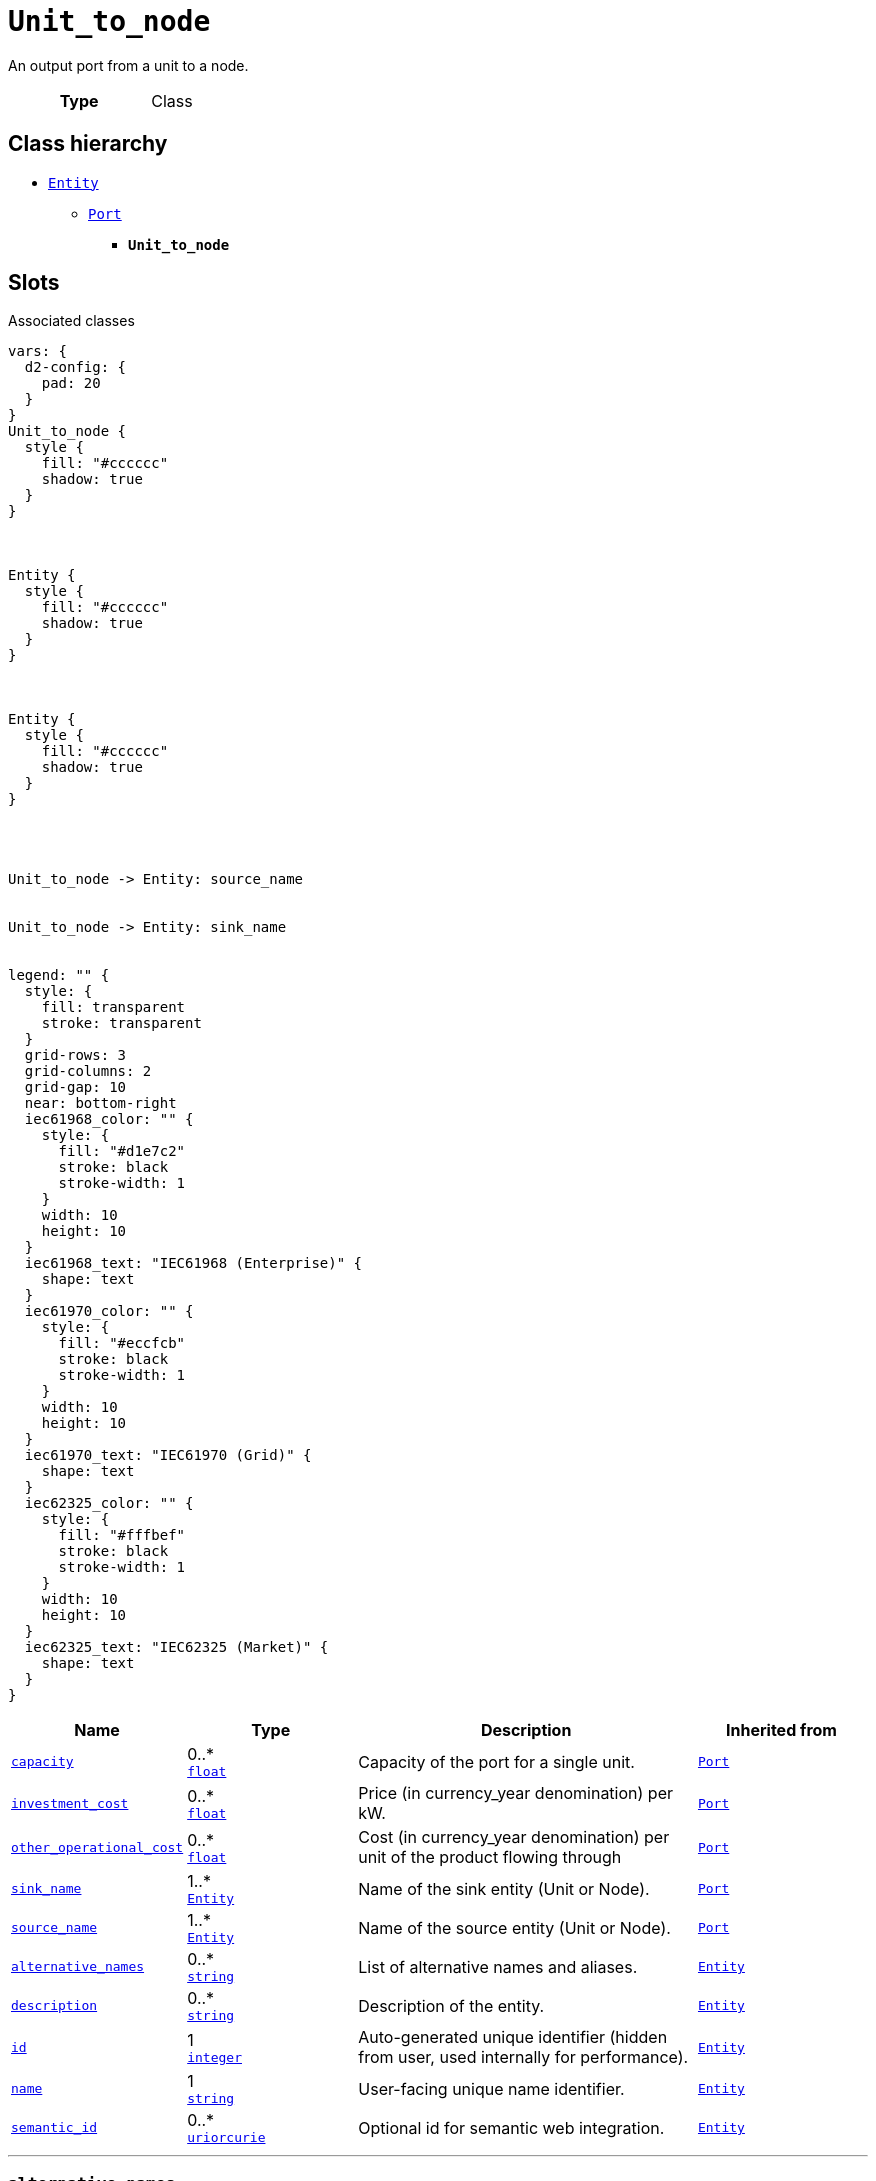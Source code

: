 = `Unit_to_node`
:toclevels: 4


+++An output port from a unit to a node.+++


[cols="h,3",width=65%]
|===
| Type
| Class




|===

== Class hierarchy
* xref::class/Entity.adoc[`Entity`]
** xref::class/Port.adoc[`Port`]
*** *`Unit_to_node`*


== Slots



.Associated classes
[d2,svg,theme=4]
----
vars: {
  d2-config: {
    pad: 20
  }
}
Unit_to_node {
  style {
    fill: "#cccccc"
    shadow: true
  }
}



Entity {
  style {
    fill: "#cccccc"
    shadow: true
  }
}



Entity {
  style {
    fill: "#cccccc"
    shadow: true
  }
}




Unit_to_node -> Entity: source_name


Unit_to_node -> Entity: sink_name


legend: "" {
  style: {
    fill: transparent
    stroke: transparent
  }
  grid-rows: 3
  grid-columns: 2
  grid-gap: 10
  near: bottom-right
  iec61968_color: "" {
    style: {
      fill: "#d1e7c2"
      stroke: black
      stroke-width: 1
    }
    width: 10
    height: 10
  }
  iec61968_text: "IEC61968 (Enterprise)" {
    shape: text
  }
  iec61970_color: "" {
    style: {
      fill: "#eccfcb"
      stroke: black
      stroke-width: 1
    }
    width: 10
    height: 10
  }
  iec61970_text: "IEC61970 (Grid)" {
    shape: text
  }
  iec62325_color: "" {
    style: {
      fill: "#fffbef"
      stroke: black
      stroke-width: 1
    }
    width: 10
    height: 10
  }
  iec62325_text: "IEC62325 (Market)" {
    shape: text
  }
}
----


[cols="1,1,2,1",width=100%]
|===
| Name | Type | Description | Inherited from

| <<capacity,`capacity`>>
//| [[slots_table.capacity]]<<capacity,`capacity`>>
| 0..* +
https://w3id.org/linkml/Float[`float`]
| +++Capacity of the port for a single unit.+++
| xref::class/Port.adoc[`Port`]

| <<investment_cost,`investment_cost`>>
//| [[slots_table.investment_cost]]<<investment_cost,`investment_cost`>>
| 0..* +
https://w3id.org/linkml/Float[`float`]
| +++Price (in currency_year denomination) per kW.+++
| xref::class/Port.adoc[`Port`]

| <<other_operational_cost,`other_operational_cost`>>
//| [[slots_table.other_operational_cost]]<<other_operational_cost,`other_operational_cost`>>
| 0..* +
https://w3id.org/linkml/Float[`float`]
| +++Cost (in currency_year denomination) per unit of the product flowing through+++
| xref::class/Port.adoc[`Port`]

| <<sink_name,`sink_name`>>
//| [[slots_table.sink_name]]<<sink_name,`sink_name`>>
| 1..* +
xref::class/Entity.adoc[`Entity`]
| +++Name of the sink entity (Unit or Node).+++
| xref::class/Port.adoc[`Port`]

| <<source_name,`source_name`>>
//| [[slots_table.source_name]]<<source_name,`source_name`>>
| 1..* +
xref::class/Entity.adoc[`Entity`]
| +++Name of the source entity (Unit or Node).+++
| xref::class/Port.adoc[`Port`]

| <<alternative_names,`alternative_names`>>
//| [[slots_table.alternative_names]]<<alternative_names,`alternative_names`>>
| 0..* +
https://w3id.org/linkml/String[`string`]
| +++List of alternative names and aliases.+++
| xref::class/Entity.adoc[`Entity`]

| <<description,`description`>>
//| [[slots_table.description]]<<description,`description`>>
| 0..* +
https://w3id.org/linkml/String[`string`]
| +++Description of the entity.+++
| xref::class/Entity.adoc[`Entity`]

| <<id,`id`>>
//| [[slots_table.id]]<<id,`id`>>
| 1 +
https://w3id.org/linkml/Integer[`integer`]
| +++Auto-generated unique identifier (hidden from user, used internally for performance).+++
| xref::class/Entity.adoc[`Entity`]

| <<name,`name`>>
//| [[slots_table.name]]<<name,`name`>>
| 1 +
https://w3id.org/linkml/String[`string`]
| +++User-facing unique name identifier.+++
| xref::class/Entity.adoc[`Entity`]

| <<semantic_id,`semantic_id`>>
//| [[slots_table.semantic_id]]<<semantic_id,`semantic_id`>>
| 0..* +
https://w3id.org/linkml/Uriorcurie[`uriorcurie`]
| +++Optional id for semantic web integration.+++
| xref::class/Entity.adoc[`Entity`]
|===

'''


//[discrete]
[#alternative_names]
=== `alternative_names`
+++List of alternative names and aliases.+++


[cols="h,4",width=65%]
|===
| URI
| _n/a_
| Cardinality
| 0..*
| Type
| https://w3id.org/linkml/String[`string`]

| Inherited from
| xref::class/Entity.adoc[`Entity`]


|===

////
[.text-left]
--
<<slots_table.alternative_names,&#10548;>>
--
////


//[discrete]
[#capacity]
=== `capacity`
+++Capacity of the port for a single unit.+++


[cols="h,4",width=65%]
|===
| URI
| _n/a_
| Cardinality
| 0..*
| Type
| https://w3id.org/linkml/Float[`float`]

| Inherited from
| xref::class/Port.adoc[`Port`]


|===

////
[.text-left]
--
<<slots_table.capacity,&#10548;>>
--
////


//[discrete]
[#description]
=== `description`
+++Description of the entity.+++


[cols="h,4",width=65%]
|===
| URI
| _n/a_
| Cardinality
| 0..*
| Type
| https://w3id.org/linkml/String[`string`]

| Inherited from
| xref::class/Entity.adoc[`Entity`]


|===

////
[.text-left]
--
<<slots_table.description,&#10548;>>
--
////


//[discrete]
[#id]
=== `id`
+++Auto-generated unique identifier (hidden from user, used internally for performance).+++


[cols="h,4",width=65%]
|===
| URI
| _n/a_
| Cardinality
| 1
| Type
| https://w3id.org/linkml/Integer[`integer`]

| Inherited from
| xref::class/Entity.adoc[`Entity`]


|===

////
[.text-left]
--
<<slots_table.id,&#10548;>>
--
////


//[discrete]
[#investment_cost]
=== `investment_cost`
+++Price (in currency_year denomination) per kW.+++


[cols="h,4",width=65%]
|===
| URI
| _n/a_
| Cardinality
| 0..*
| Type
| https://w3id.org/linkml/Float[`float`]

| Inherited from
| xref::class/Port.adoc[`Port`]


|===

////
[.text-left]
--
<<slots_table.investment_cost,&#10548;>>
--
////


//[discrete]
[#name]
=== `name`
+++User-facing unique name identifier.+++


[cols="h,4",width=65%]
|===
| URI
| _n/a_
| Cardinality
| 1
| Type
| https://w3id.org/linkml/String[`string`]

| Inherited from
| xref::class/Entity.adoc[`Entity`]


|===

////
[.text-left]
--
<<slots_table.name,&#10548;>>
--
////


//[discrete]
[#other_operational_cost]
=== `other_operational_cost`
+++Cost (in currency_year denomination) per unit of the product flowing through+++


[cols="h,4",width=65%]
|===
| URI
| _n/a_
| Cardinality
| 0..*
| Type
| https://w3id.org/linkml/Float[`float`]

| Inherited from
| xref::class/Port.adoc[`Port`]


|===

////
[.text-left]
--
<<slots_table.other_operational_cost,&#10548;>>
--
////


//[discrete]
[#semantic_id]
=== `semantic_id`
+++Optional id for semantic web integration.+++


[cols="h,4",width=65%]
|===
| URI
| _n/a_
| Cardinality
| 0..*
| Type
| https://w3id.org/linkml/Uriorcurie[`uriorcurie`]

| Inherited from
| xref::class/Entity.adoc[`Entity`]


|===

////
[.text-left]
--
<<slots_table.semantic_id,&#10548;>>
--
////


//[discrete]
[#sink_name]
=== `sink_name`
+++Name of the sink entity (Unit or Node).+++


[cols="h,4",width=65%]
|===
| URI
| _n/a_
| Cardinality
| 1..*
| Type
| xref::class/Entity.adoc[`Entity`]

| Inherited from
| xref::class/Port.adoc[`Port`]


|===

////
[.text-left]
--
<<slots_table.sink_name,&#10548;>>
--
////


//[discrete]
[#source_name]
=== `source_name`
+++Name of the source entity (Unit or Node).+++


[cols="h,4",width=65%]
|===
| URI
| _n/a_
| Cardinality
| 1..*
| Type
| xref::class/Entity.adoc[`Entity`]

| Inherited from
| xref::class/Port.adoc[`Port`]


|===

////
[.text-left]
--
<<slots_table.source_name,&#10548;>>
--
////





== Used by


[cols="1,1",width=65%]
|===
| Source class | Slot name



| xref::class/Database.adoc[`Database`] | xref::class/Database.adoc#unit_to_node[`unit_to_node`]


|===

